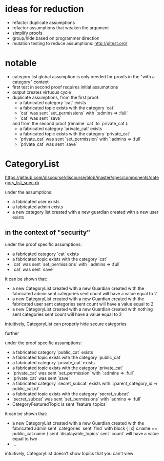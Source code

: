 #+OPTIONS: ^:nil
* ideas for reduction
  - refactor duplicate assumptions
  - refactor assumptions that weaken the argument
  - simplify proofs
  - group/hide based on programmer direction
  - mutation testing to reduce assumptions: http://pitest.org/

* notable
  - category list global assumption is only needed for proofs in the "with a category" context
  - first test in second proof requires initial assumptions
  - output creates virtuous cycle
  - duplicate assumptions, from the first proof:
    - a fabricated category `cat` exists
    - a fabricated topic exists with the category `cat`
    - `cat` was sent `set_permissions` with `:admins => :full`
    - `cat` was sent `save`
    and from the second proof (rename `cat` to `private_cat`):
    - a fabricated category `private_cat` exists
    - a fabricated topic exists with the category `private_cat`
    - `private_cat` was sent `set_permission` with `:admins => :full`
    - `private_cat` was sent `save`

* CategoryList
  https://github.com/discourse/discourse/blob/master/spec/components/category_list_spec.rb

  under the assumptions:
  - a fabricated user exists
  - a fabricated admin exists
  - a new category list created with a new guardian created with a new user exists

** in the context of "security"
   under the proof specific assumptions:
   - a fabricated category `cat` exists
   - a fabricated topic exists with the category `cat`
   - `cat` was sent `set_permissions` with `:admins => :full`
   - `cat` was sent `save`

   it can be shown that:
   - a new CategoryList created with a new Guardian created with the fabricated admin
     sent categories sent count will have a value equal to 2
   - a new CategoryList created with a new Guardian created with the fabricated user
     sent categories sent count will have a value equal to 2
   - a new CategoryList created with a new Guardian created with nothing
     sent categories sent count will have a value equal to 2

   intuitively, CategoryList can properly hide secure categories

   further

   under the proof specific assumptions:
   - a fabricated category `public_cat` exists
   - a fabricated topic exists with the category `public_cat`
   - a fabricated category `private_cat` exists
   - a fabricated topic exists with the category `private_cat`
   - `private_cat` was sent `set_permission` with `:admins => :full`
   - `private_cat` was sent `save`
   - a fabricated category `secret_subcat` exists with `:parent_category_id => public_cat.id`
   - a fabricated topic exists with the category `secret_subcat`
   - `secret_subcat` was sent `set_permissions` with `admins => :full`
   - CategoryFeaturedTopic is sent `feature_topics`

   it can be shown that:
   - a new CategoryList created with a new Guardian created with the fabricated admin
     sent `categories` sent `find` with block { |x| x.name == public_cat.name }
     sent `displayable_topics` sent `count` will have a value equal to two
   - ...

   intuitively, CategoryList doesn't show topics that you can't view
